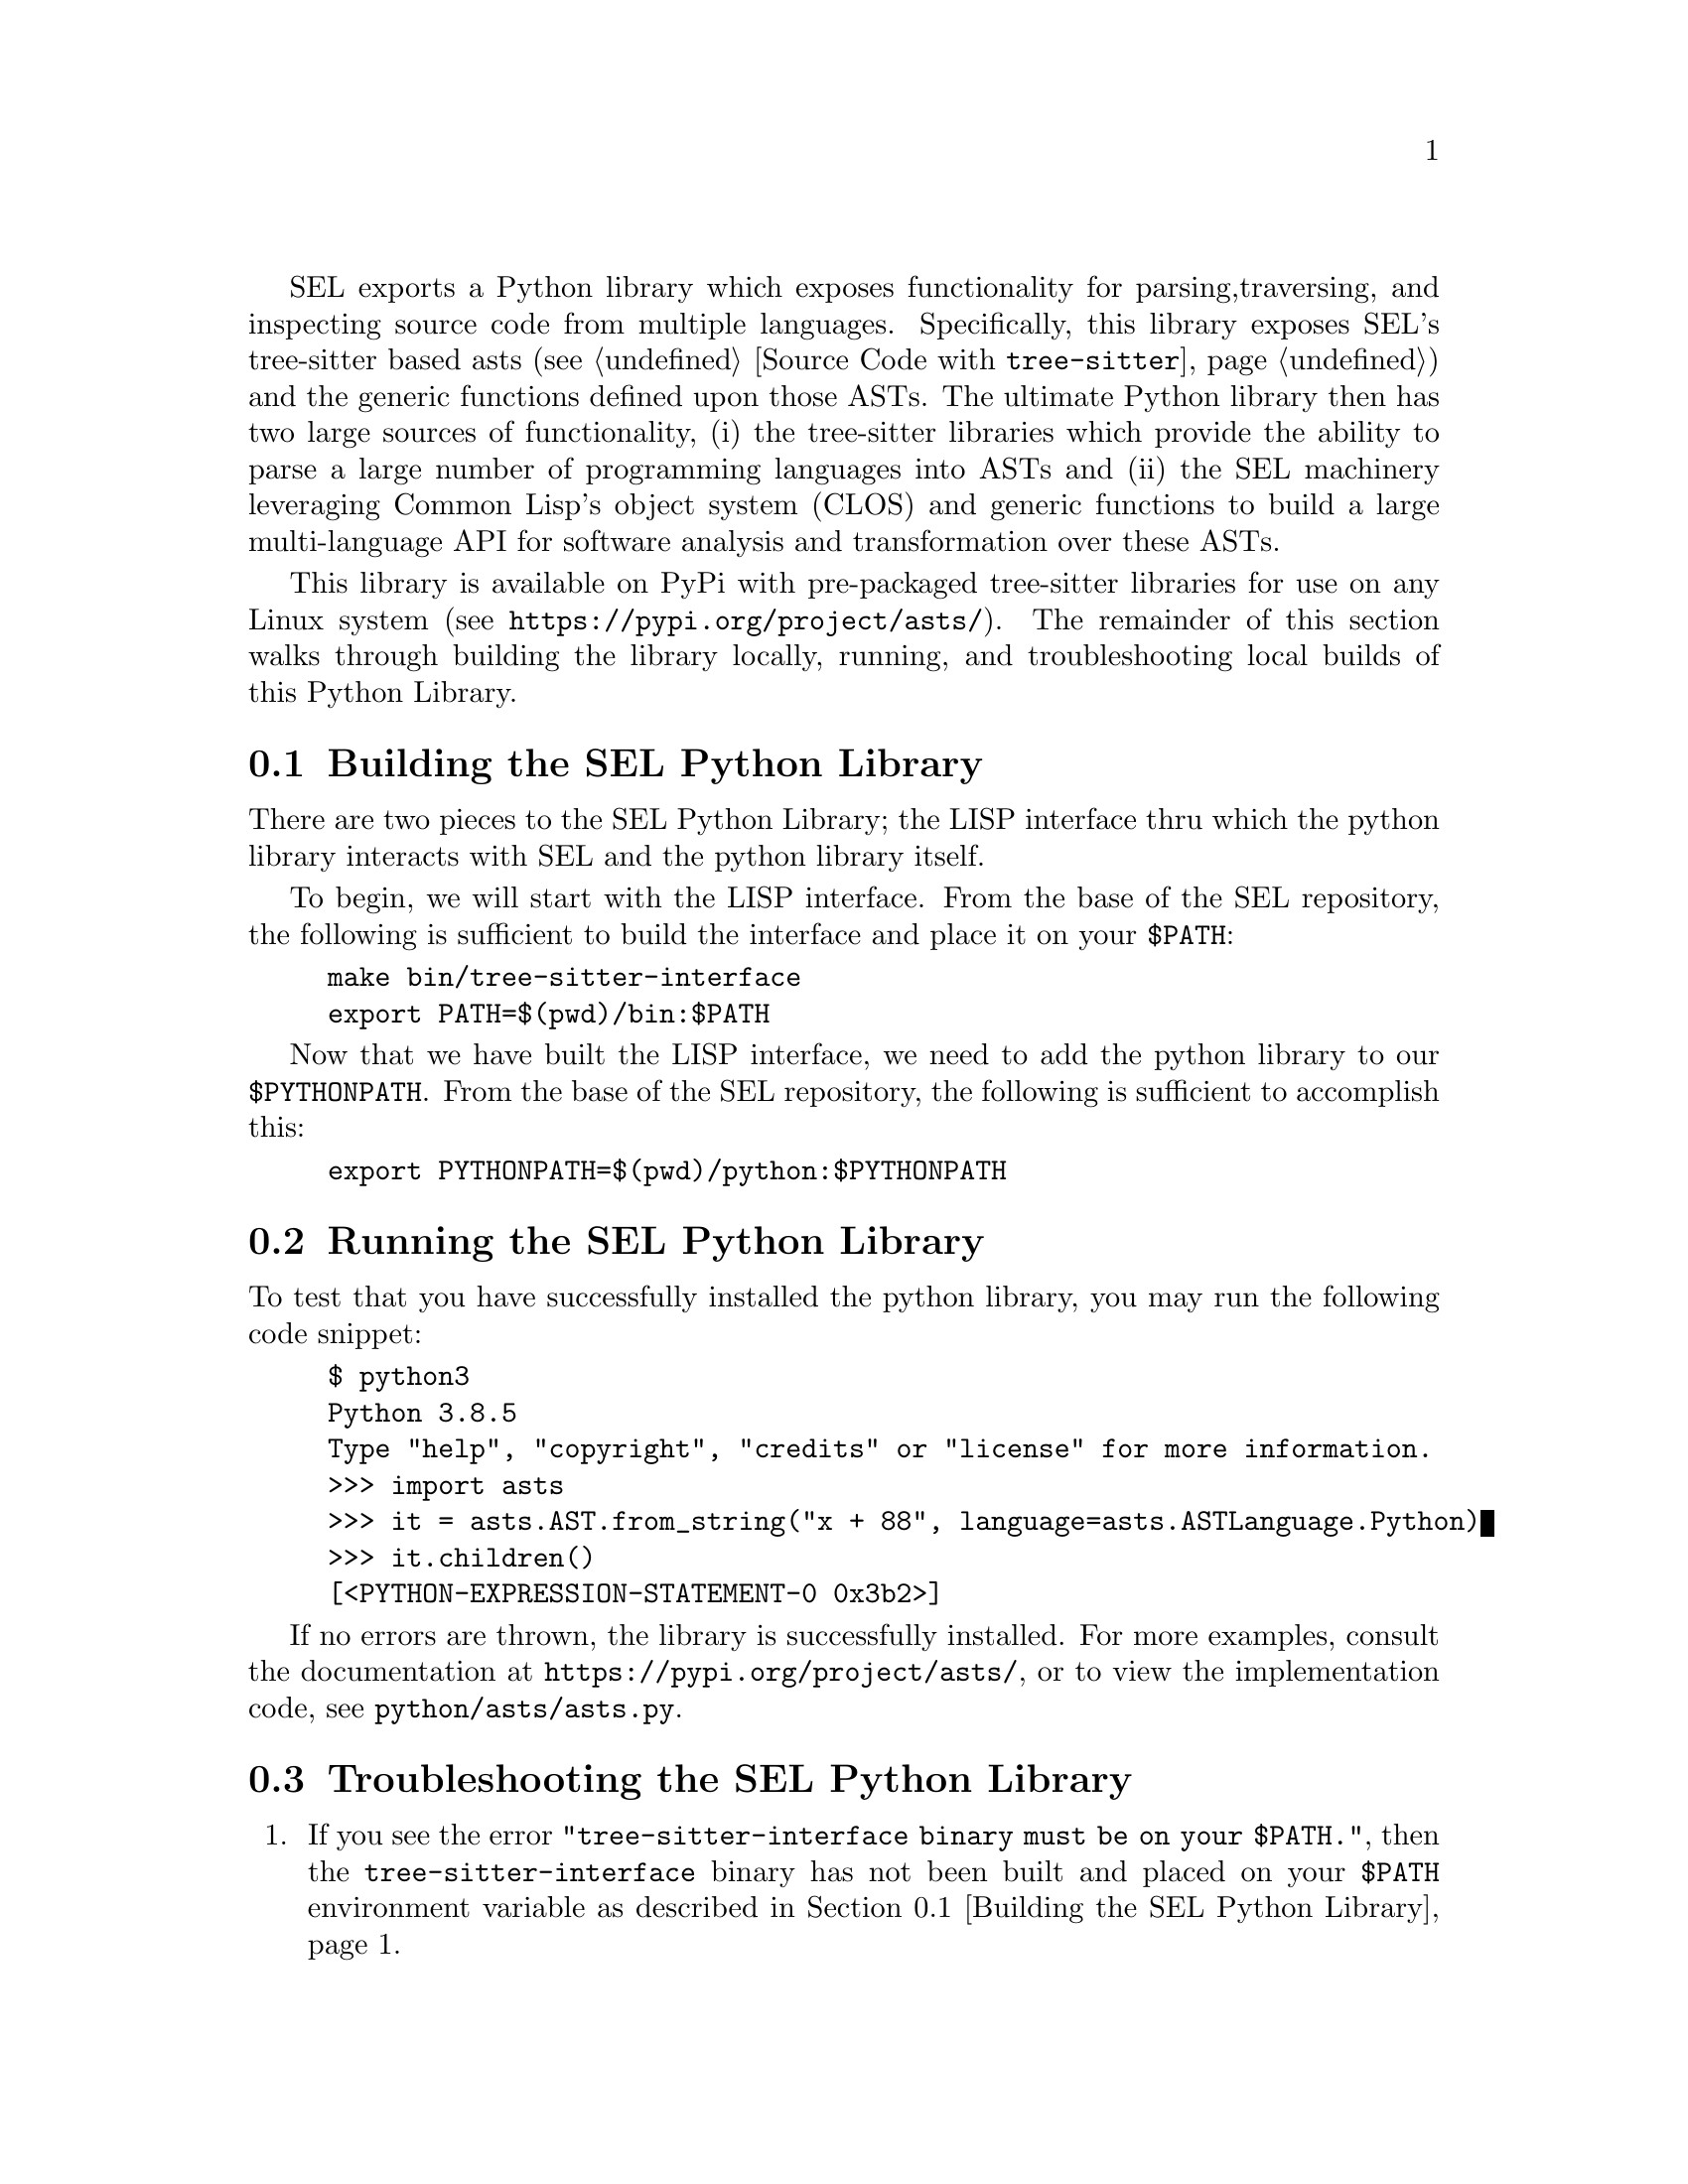 SEL exports a Python library which exposes functionality for parsing,
traversing, and inspecting source code from multiple languages.
Specifically, this library exposes SEL's tree-sitter based asts (see
@ref{Source Code with @code{tree-sitter}}) and the generic functions
defined upon those ASTs.  The ultimate Python library then has two
large sources of functionality, (i) the tree-sitter libraries which
provide the ability to parse a large number of programming languages
into ASTs and (ii) the SEL machinery leveraging Common Lisp's object
system (CLOS) and generic functions to build a large multi-language
API for software analysis and transformation over these ASTs.

This library is available on PyPi with pre-packaged tree-sitter
libraries for use on any Linux system (see
@url{https://pypi.org/project/asts/}).  The remainder of this section
walks through building the library locally, running, and
troubleshooting local builds of this Python Library.

@menu
* Building the SEL Python Library::
* Running the SEL Python Library::
* Troubleshooting the SEL Python Library::
@end menu

@node Building the SEL Python Library, Running the SEL Python Library, Python Library, Python Library
@section Building the SEL Python Library
@cindex building the sel python library

There are two pieces to the SEL Python Library; the LISP interface thru which
the python library interacts with SEL and the python library itself.

To begin, we will start with the LISP interface.  From the base of the SEL
repository, the following is sufficient to build the interface and place
it on your @code{$PATH}:

@example
make bin/tree-sitter-interface
export PATH=$(pwd)/bin:$PATH
@end example

Now that we have built the LISP interface, we need to add the python library
to our @code{$PYTHONPATH}.  From the base of the SEL repository, the following
is sufficient to accomplish this:

@example
export PYTHONPATH=$(pwd)/python:$PYTHONPATH
@end example

@node Running the SEL Python Library, Troubleshooting the SEL Python Library, Building the SEL Python Library, Python Library
@section Running the SEL Python Library
@cindex running the sel python library

To test that you have successfully installed the python library, you
may run the following code snippet:

@example
$ python3
Python 3.8.5
Type "help", "copyright", "credits" or "license" for more information.
>>> import asts
>>> it = asts.AST.from_string("x + 88", language=asts.ASTLanguage.Python)
>>> it.children()
[<PYTHON-EXPRESSION-STATEMENT-0 0x3b2>]
@end example

If no errors are thrown, the library is successfully installed.  For more
examples, consult the documentation at @url{https://pypi.org/project/asts/},
or to view the implementation code, see @code{python/asts/asts.py}.

@node Troubleshooting the SEL Python Library, , Running the SEL Python Library, Python Library
@section Troubleshooting the SEL Python Library
@cindex troubleshooting the sel python library

@enumerate
@item
If you see the error @code{"tree-sitter-interface binary must be on your $PATH."},
then the @code{tree-sitter-interface} binary has not been built and placed on your
@code{$PATH} environment variable as described in @ref{Building the SEL Python Library}.

@end enumerate
